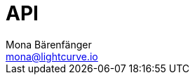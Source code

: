 = API
Mona Bärenfänger <mona@lightcurve.io>
:description: The API endpoints of Lisk Core nodes are covered here.
:page-aliases: reference/api-mainnet.adoc
:page-layout: swagger
:page-swagger-url: https://raw.githubusercontent.com/LiskHQ/lisk-sdk/v5.1.4/framework-plugins/lisk-framework-http-api-plugin/swagger.yml

